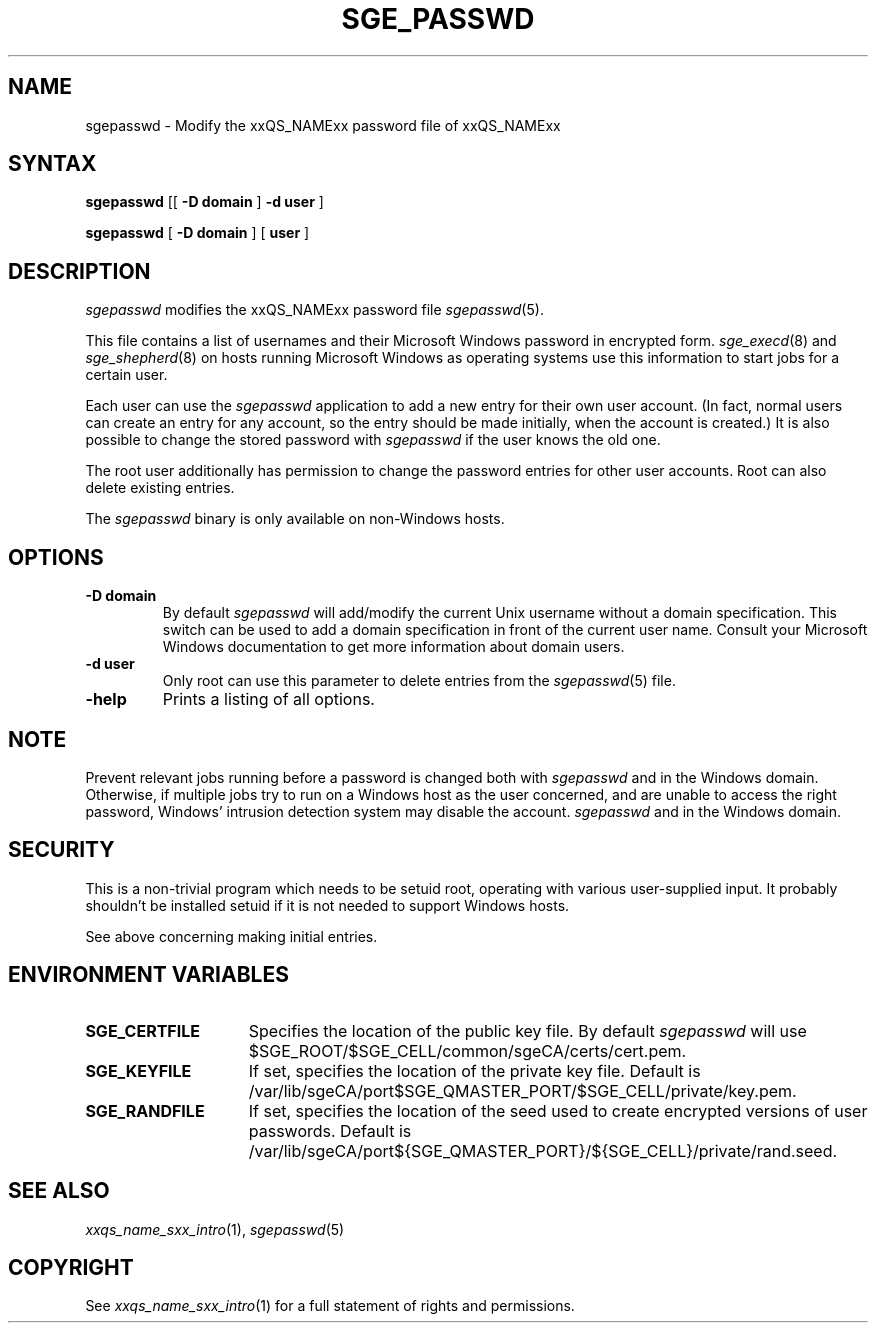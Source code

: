 '\" t
.\"___INFO__MARK_BEGIN__
.\"
.\" Copyright: 2004 by Sun Microsystems, Inc.
.\" Copyright (C) 2011, 2012 Dave Love, University of Liverpool
.\"
.\"___INFO__MARK_END__
.\"
.\"
.de SB		\" small and bold
.if !"\\$1"" \\s-2\\fB\&\\$1\\s0\\fR\\$2 \\$3 \\$4 \\$5
..
.\" "
.de T		\" switch to typewriter font
.ft CW		\" probably want CW if you don't have TA font
..
.\"
.de TY		\" put $1 in typewriter font
.if t .T
.if n ``\c
\\$1\c
.if t .ft P
.if n \&''\c
\\$2
..
.\"
.de M		\" man page reference
\\fI\\$1\\fR\\|(\\$2)\\$3
..
.TH SGE_PASSWD 1 "2012-02-17" "xxRELxx" "xxQS_NAMExx User Commands"
.SH NAME
sgepasswd \- Modify the xxQS_NAMExx password file of xxQS_NAMExx
.\"
.\"
.SH SYNTAX
.B sgepasswd
[[
.B -D domain
]
.B -d user
]
.PP
.B sgepasswd
[
.B -D domain
] [
.B user
]
.\"
.SH DESCRIPTION
.I sgepasswd
modifies the xxQS_NAMExx password file
.M sgepasswd 5 .
.PP
This file contains a list of usernames and their Microsoft Windows password in
encrypted form.
.M sge_execd 8
and
.M sge_shepherd 8
on hosts running Microsoft Windows as operating systems use this
information to start jobs for a certain user.
.PP
Each user can use the
.I sgepasswd
application to add a new entry for their own user account.
(In fact, normal users can create an entry for any account, so the
entry should be made initially, when the account is created.)
It is also possible
to change the stored password with
.I sgepasswd
if the user knows the old one.
.PP
The root user additionally has permission to change the password entries
for other user accounts. Root can also delete existing entries.
.PP
The
.I sgepasswd
binary is only available on non-Windows hosts.
.PP
.\"
.SH OPTIONS
.IP "\fB\-D domain\fP"
By default
.I sgepasswd
will add/modify the current Unix username without a domain specification.
This switch can be used to add a domain specification in front of the
current user name. Consult your Microsoft Windows documentation to get
more information about domain users.
.\"
.IP "\fB\-d user\fP"
Only root can use this parameter to delete entries from the
.M sgepasswd 5
file.
.\"
.IP "\fB\-help\fP"
Prints a listing of all options.
.SH NOTE
Prevent relevant jobs running before a password is changed both with
.I sgepasswd
and in the Windows domain.  Otherwise, if multiple jobs try to run on
a Windows host as the user concerned, and are unable to access the
right password, Windows' intrusion detection system may disable the
account.
.I sgepasswd
and in the Windows domain.
.\"
.SH SECURITY
This is a non-trivial program which needs to be setuid root, operating
with various user-supplied input.  It probably shouldn't be installed setuid if
it is not needed to support Windows hosts.
.PP
See above concerning making initial entries.
.\"
.SH "ENVIRONMENT VARIABLES"
.\"
.IP "\fBSGE_CERTFILE\fP" 1.5i
Specifies the location of the public key file. By default
.I sgepasswd
will use $SGE_ROOT/$SGE_CELL/common/sgeCA/certs/cert.pem.
.\"
.IP "\fBSGE_KEYFILE\fP" 1.5i
If set, specifies the location of the private key file.
Default is /var/lib/sgeCA/port$SGE_QMASTER_PORT/$SGE_CELL/private/key.pem.
.\"
.IP "\fBSGE_RANDFILE\fP" 1.5i
If set, specifies the location of the seed used to create encrypted
versions of user passwords. Default
is /var/lib/sgeCA/port${SGE_QMASTER_PORT}/${SGE_CELL}/private/rand.seed.
.\"
.SH "SEE ALSO"
.M xxqs_name_sxx_intro 1 ,
.M sgepasswd 5
.\"
.SH "COPYRIGHT"
See
.M xxqs_name_sxx_intro 1
for a full statement of rights and permissions.
